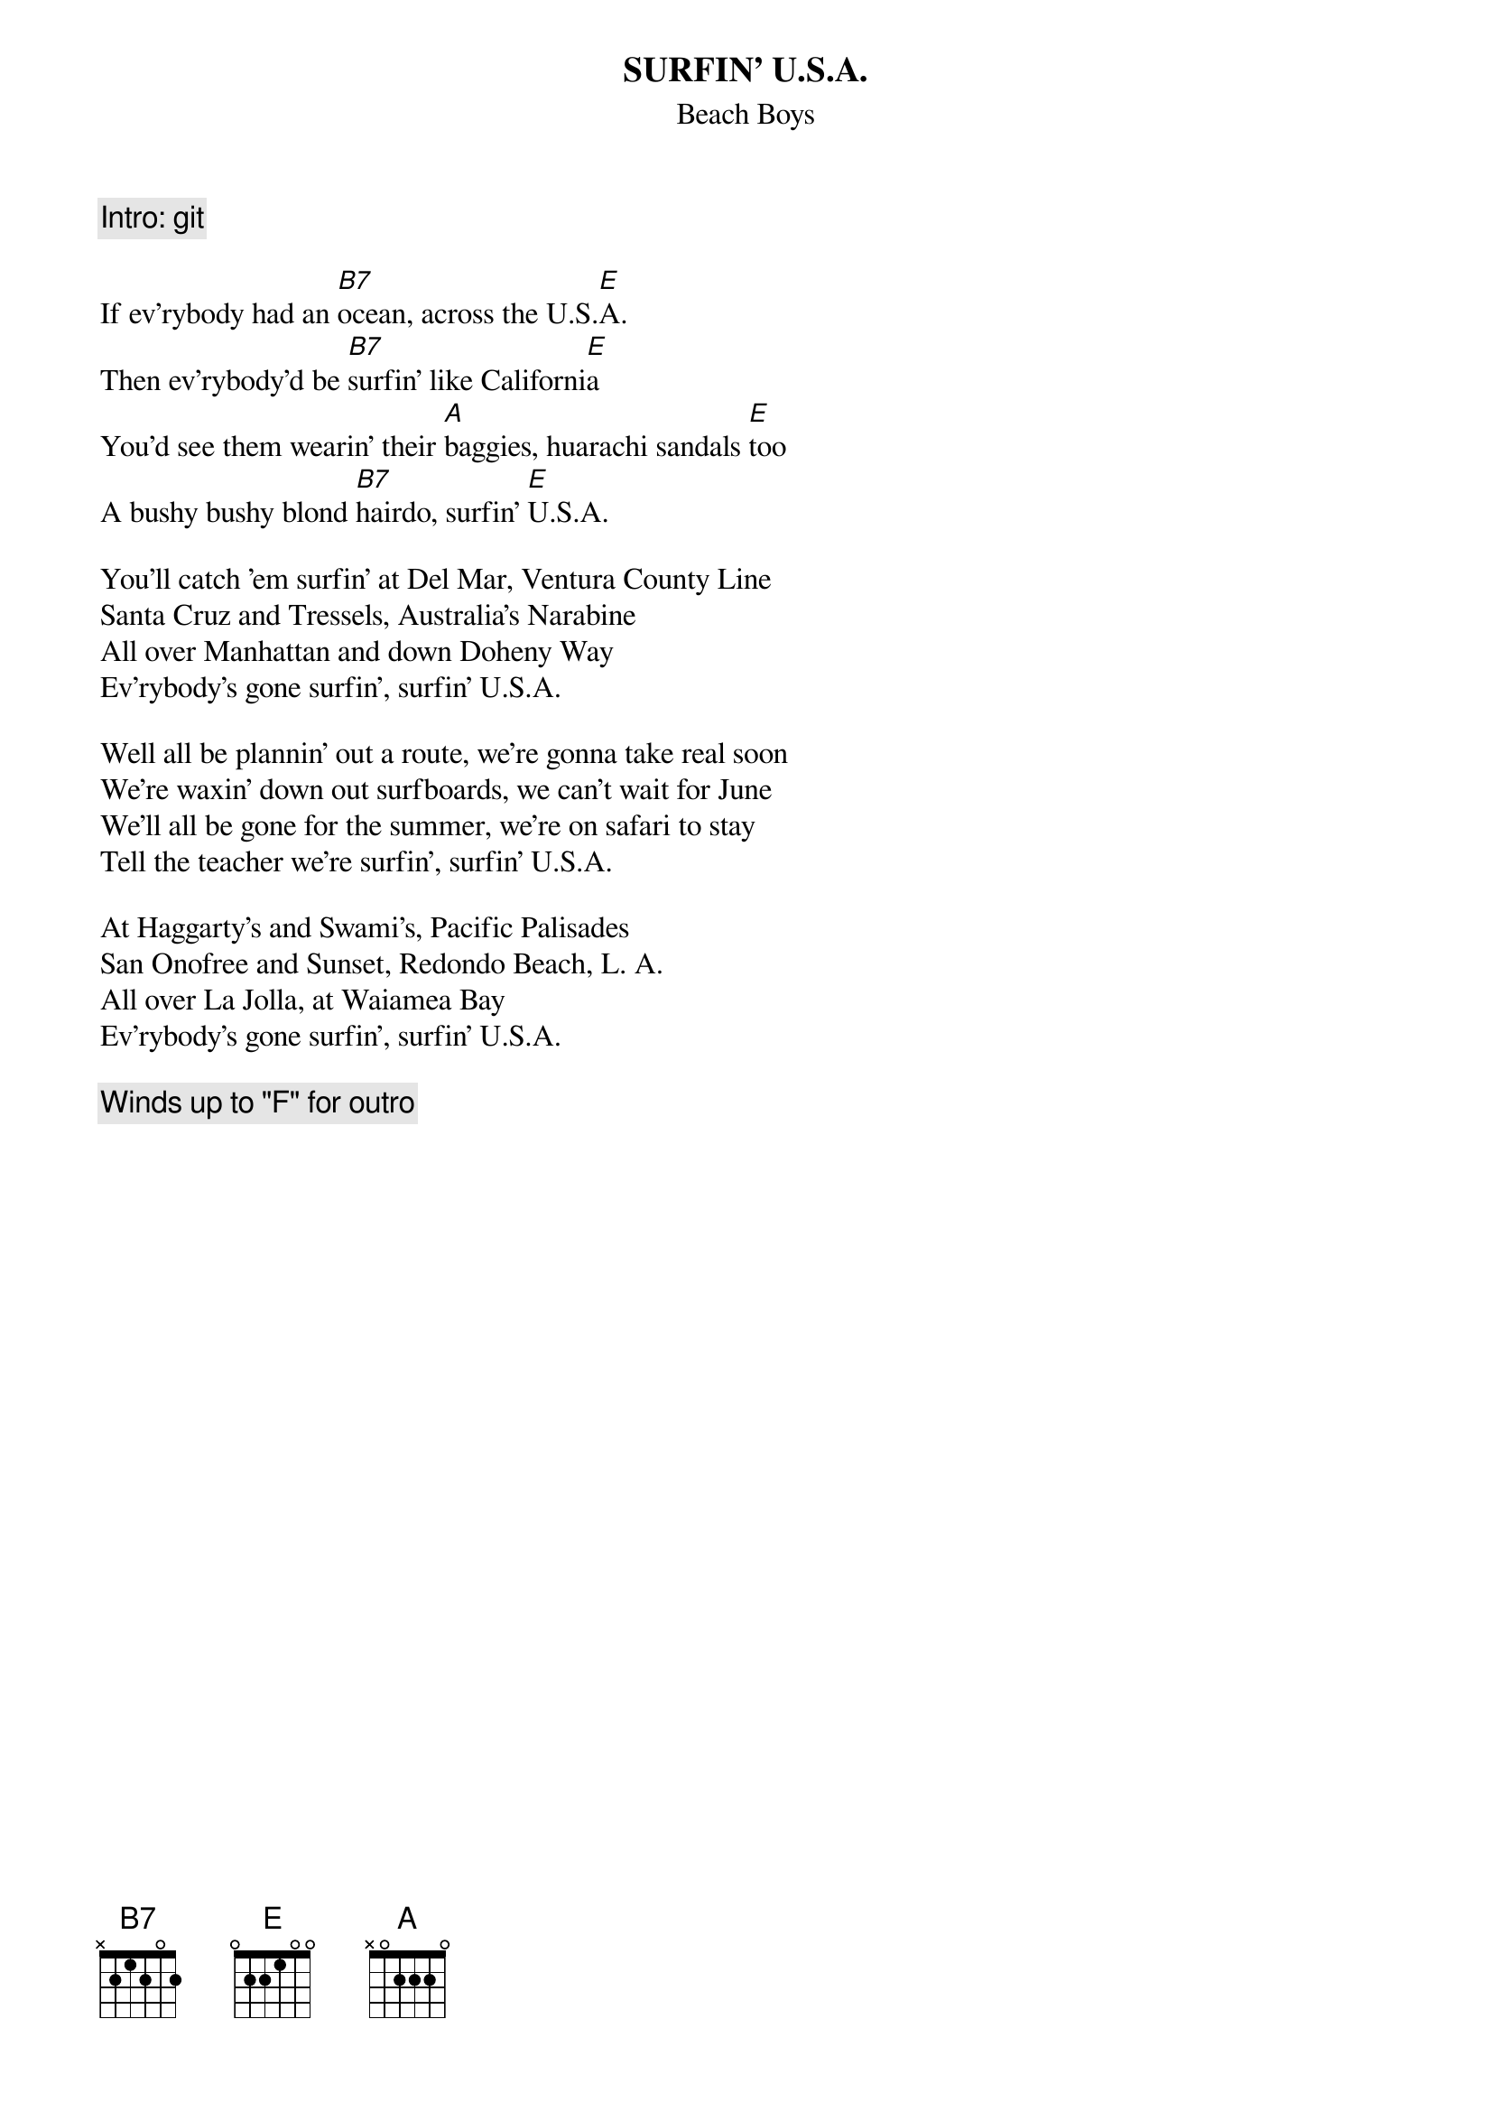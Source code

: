 {key: E}
{t:SURFIN' U.S.A.}
{st:Beach Boys}

{c:Intro: git}

If ev'rybody had an [B7]ocean, across the U.S.[E]A.
Then ev'rybody'd be [B7]surfin' like Californi[E]a
You'd see them wearin' their [A]baggies, huarachi sandals [E]too
A bushy bushy blond [B7]hairdo, surfin' [E]U.S.A.

You'll catch 'em surfin' at Del Mar, Ventura County Line
Santa Cruz and Tressels, Australia's Narabine
All over Manhattan and down Doheny Way
Ev'rybody's gone surfin', surfin' U.S.A.

Well all be plannin' out a route, we're gonna take real soon
We're waxin' down out surfboards, we can't wait for June
We'll all be gone for the summer, we're on safari to stay
Tell the teacher we're surfin', surfin' U.S.A.

At Haggarty's and Swami's, Pacific Palisades
San Onofree and Sunset, Redondo Beach, L. A.
All over La Jolla, at Waiamea Bay
Ev'rybody's gone surfin', surfin' U.S.A.

{c:Winds up to "F" for outro}
